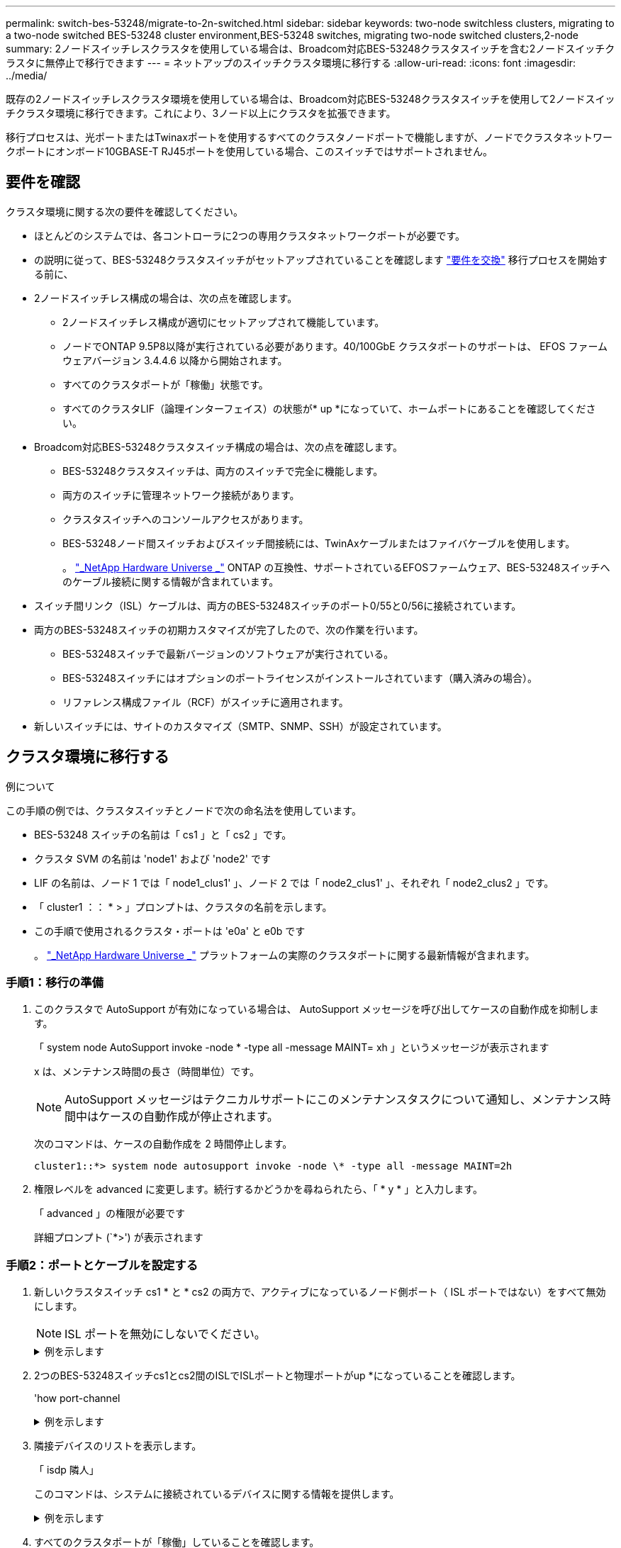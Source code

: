 ---
permalink: switch-bes-53248/migrate-to-2n-switched.html 
sidebar: sidebar 
keywords: two-node switchless clusters, migrating to a two-node switched BES-53248 cluster environment,BES-53248 switches, migrating two-node switched clusters,2-node 
summary: 2ノードスイッチレスクラスタを使用している場合は、Broadcom対応BES-53248クラスタスイッチを含む2ノードスイッチクラスタに無停止で移行できます 
---
= ネットアップのスイッチクラスタ環境に移行する
:allow-uri-read: 
:icons: font
:imagesdir: ../media/


[role="lead"]
既存の2ノードスイッチレスクラスタ環境を使用している場合は、Broadcom対応BES-53248クラスタスイッチを使用して2ノードスイッチクラスタ環境に移行できます。これにより、3ノード以上にクラスタを拡張できます。

移行プロセスは、光ポートまたはTwinaxポートを使用するすべてのクラスタノードポートで機能しますが、ノードでクラスタネットワークポートにオンボード10GBASE-T RJ45ポートを使用している場合、このスイッチではサポートされません。



== 要件を確認

クラスタ環境に関する次の要件を確認してください。

* ほとんどのシステムでは、各コントローラに2つの専用クラスタネットワークポートが必要です。
* の説明に従って、BES-53248クラスタスイッチがセットアップされていることを確認します link:replace-switch-reqs.html["要件を交換"] 移行プロセスを開始する前に、
* 2ノードスイッチレス構成の場合は、次の点を確認します。
+
** 2ノードスイッチレス構成が適切にセットアップされて機能しています。
** ノードでONTAP 9.5P8以降が実行されている必要があります。40/100GbE クラスタポートのサポートは、 EFOS ファームウェアバージョン 3.4.4.6 以降から開始されます。
** すべてのクラスタポートが「稼働」状態です。
** すべてのクラスタLIF（論理インターフェイス）の状態が* up *になっていて、ホームポートにあることを確認してください。


* Broadcom対応BES-53248クラスタスイッチ構成の場合は、次の点を確認します。
+
** BES-53248クラスタスイッチは、両方のスイッチで完全に機能します。
** 両方のスイッチに管理ネットワーク接続があります。
** クラスタスイッチへのコンソールアクセスがあります。
** BES-53248ノード間スイッチおよびスイッチ間接続には、TwinAxケーブルまたはファイバケーブルを使用します。
+
。 https://hwu.netapp.com/Home/Index["_NetApp Hardware Universe _"^] ONTAP の互換性、サポートされているEFOSファームウェア、BES-53248スイッチへのケーブル接続に関する情報が含まれています。



* スイッチ間リンク（ISL）ケーブルは、両方のBES-53248スイッチのポート0/55と0/56に接続されています。
* 両方のBES-53248スイッチの初期カスタマイズが完了したので、次の作業を行います。
+
** BES-53248スイッチで最新バージョンのソフトウェアが実行されている。
** BES-53248スイッチにはオプションのポートライセンスがインストールされています（購入済みの場合）。
** リファレンス構成ファイル（RCF）がスイッチに適用されます。


* 新しいスイッチには、サイトのカスタマイズ（SMTP、SNMP、SSH）が設定されています。




== クラスタ環境に移行する

.例について
この手順の例では、クラスタスイッチとノードで次の命名法を使用しています。

* BES-53248 スイッチの名前は「 cs1 」と「 cs2 」です。
* クラスタ SVM の名前は 'node1' および 'node2' です
* LIF の名前は、ノード 1 では「 node1_clus1' 」、ノード 2 では「 node2_clus1' 」、それぞれ「 node2_clus2 」です。
* 「 cluster1 ：： * > 」プロンプトは、クラスタの名前を示します。
* この手順で使用されるクラスタ・ポートは 'e0a' と e0b です
+
。 https://hwu.netapp.com/Home/Index["_NetApp Hardware Universe _"^] プラットフォームの実際のクラスタポートに関する最新情報が含まれます。





=== 手順1：移行の準備

. このクラスタで AutoSupport が有効になっている場合は、 AutoSupport メッセージを呼び出してケースの自動作成を抑制します。
+
「 system node AutoSupport invoke -node * -type all -message MAINT= xh 」というメッセージが表示されます

+
x は、メンテナンス時間の長さ（時間単位）です。

+

NOTE: AutoSupport メッセージはテクニカルサポートにこのメンテナンスタスクについて通知し、メンテナンス時間中はケースの自動作成が停止されます。

+
次のコマンドは、ケースの自動作成を 2 時間停止します。

+
[listing]
----
cluster1::*> system node autosupport invoke -node \* -type all -message MAINT=2h
----
. 権限レベルを advanced に変更します。続行するかどうかを尋ねられたら、「 * y * 」と入力します。
+
「 advanced 」の権限が必要です

+
詳細プロンプト (`*>') が表示されます





=== 手順2：ポートとケーブルを設定する

. 新しいクラスタスイッチ cs1 * と * cs2 の両方で、アクティブになっているノード側ポート（ ISL ポートではない）をすべて無効にします。
+

NOTE: ISL ポートを無効にしないでください。

+
.例を示します
[%collapsible]
====
次の例は、スイッチ cs1 でノードに接続されたポート 1~16 が無効になっていることを示しています。

[listing, subs="+quotes"]
----
(cs1)# *configure*
(cs1)(Config)# *interface 0/1-0/16*
(cs1)(Interface 0/1-0/16)# *shutdown*
(cs1)(Interface 0/1-0/16)# *exit*
(cs1)(Config)# *exit*
----
====
. 2つのBES-53248スイッチcs1とcs2間のISLでISLポートと物理ポートがup *になっていることを確認します。
+
'how port-channel

+
.例を示します
[%collapsible]
====
次の例は、スイッチcs1のISLポートが* up *になっていることを示しています。

[listing, subs="+quotes"]
----
(cs1)# *show port-channel 1/1*
Local Interface................................ 1/1
Channel Name................................... Cluster-ISL
Link State..................................... Up
Admin Mode..................................... Enabled
Type........................................... Dynamic
Port channel Min-links......................... 1
Load Balance Option............................ 7
(Enhanced hashing mode)

Mbr    Device/       Port       Port
Ports  Timeout       Speed      Active
------ ------------- ---------  -------
0/55   actor/long    100G Full  True
       partner/long
0/56   actor/long    100G Full  True
       partner/long
(cs1) #
----
次の例は、スイッチcs2上のISLポートが* up *になっていることを示しています。

[listing, subs="+quotes"]
----
(cs2)# *show port-channel 1/1*
Local Interface................................ 1/1
Channel Name................................... Cluster-ISL
Link State..................................... Up
Admin Mode..................................... Enabled
Type........................................... Dynamic
Port channel Min-links......................... 1
Load Balance Option............................ 7
(Enhanced hashing mode)

Mbr    Device/       Port       Port
Ports  Timeout       Speed      Active
------ ------------- ---------  -------
0/55   actor/long    100G Full  True
       partner/long
0/56   actor/long    100G Full  True
       partner/long
----
====
. 隣接デバイスのリストを表示します。
+
「 isdp 隣人」

+
このコマンドは、システムに接続されているデバイスに関する情報を提供します。

+
.例を示します
[%collapsible]
====
次の例は、スイッチ cs1 上の隣接デバイスを示しています。

[listing, subs="+quotes"]
----
(cs1)# *show isdp neighbors*

Capability Codes: R - Router, T - Trans Bridge, B - Source Route Bridge,
                  S - Switch, H - Host, I - IGMP, r - Repeater
Device ID      Intf     Holdtime  Capability   Platform    Port ID
-------------- -------- --------- ------------ ----------- ---------
cs2            0/55     176       R            BES-53248   0/55
cs2            0/56     176       R            BES-53248   0/56
----
次の例は、スイッチ cs2 上の隣接デバイスを表示します。

[listing, subs="+quotes"]
----
(cs2)# *show isdp neighbors*

Capability Codes: R - Router, T - Trans Bridge, B - Source Route Bridge,
                  S - Switch, H - Host, I - IGMP, r - Repeater
Device ID      Intf     Holdtime  Capability   Platform    Port ID
-------------- -------- --------- ------------ ----------- ---------
cs2            0/55     176       R            BES-53248   0/55
cs2            0/56     176       R            BES-53248   0/56
----
====
. すべてのクラスタポートが「稼働」していることを確認します。
+
「 network port show -ipspace cluster 」のように表示されます

+
では、各ポートが「up」と表示されます `Link` の場合は「正常」です `Health Status`。

+
.例を示します
[%collapsible]
====
[listing, subs="+quotes"]
----
cluster1::*> *network port show -ipspace Cluster*

Node: node1

                                                  Speed(Mbps) Health
Port      IPspace      Broadcast Domain Link MTU  Admin/Oper  Status
--------- ------------ ---------------- ---- ---- ----------- --------
e0a       Cluster      Cluster          up   9000  auto/10000 healthy
e0b       Cluster      Cluster          up   9000  auto/10000 healthy

Node: node2

                                                  Speed(Mbps) Health
Port      IPspace      Broadcast Domain Link MTU  Admin/Oper  Status
--------- ------------ ---------------- ---- ---- ----------- --------
e0a       Cluster      Cluster          up   9000  auto/10000 healthy
e0b       Cluster      Cluster          up   9000  auto/10000 healthy
----
====
. すべてのクラスタLIFが「up」で動作していることを確認します。 `network interface show -vserver Cluster`
+
には、それぞれのクラスタLIFで「true」と表示されます `Is Home` には、があります `Status Admin/Oper` "アップ/アップ"

+
.例を示します
[%collapsible]
====
[listing, subs="+quotes"]
----
cluster1::*> *network interface show -vserver Cluster*

            Logical    Status     Network            Current       Current Is
Vserver     Interface  Admin/Oper Address/Mask       Node          Port    Home
----------- ---------- ---------- ------------------ ------------- ------- -----
Cluster
            node1_clus1  up/up    169.254.209.69/16  node1         e0a     true
            node1_clus2  up/up    169.254.49.125/16  node1         e0b     true
            node2_clus1  up/up    169.254.47.194/16  node2         e0a     true
            node2_clus2  up/up    169.254.19.183/16  node2         e0b     true
----
====
. すべてのクラスタ LIF で「 auto-revert 」が有効になっていることを確認します。「 network interface show -vserver Cluster -fields auto-revert
+
.例を示します
[%collapsible]
====
[listing, subs="+quotes"]
----
cluster1::*> *network interface show -vserver Cluster -fields auto-revert*

          Logical
Vserver   Interface     Auto-revert
--------- ------------- ------------
Cluster
          node1_clus1   true
          node1_clus2   true
          node2_clus1   true
          node2_clus2   true
----
====
. ノード 1 のクラスタポート e0a からケーブルを外し、クラスタスイッチ cs1 のポート 1 に e0a を接続します。これには、 BES-53248 スイッチでサポートされている適切なケーブル接続を使用します。
+
。 https://hwu.netapp.com/Home/Index["_NetApp Hardware Universe _"^] ケーブル接続の詳細については、を参照してください。

. ノード 2 のクラスタポート e0a からケーブルを外し、クラスタスイッチ cs1 のポート 2 に e0a を接続します。これには、 BES-53248 スイッチでサポートされている適切なケーブル接続を使用します。
. クラスタスイッチ cs1 のすべてのノード側ポートを有効にします。
+
.例を示します
[%collapsible]
====
次の例は、スイッチ cs1 でポート 1~16 が有効になっていることを示しています。

[listing, subs="+quotes"]
----
(cs1)# *configure*
(cs1)(Config)# *interface 0/1-0/16*
(cs1)(Interface 0/1-0/16)# *no shutdown*
(cs1)(Interface 0/1-0/16)# *exit*
(cs1)(Config)# *exit*
----
====
. すべてのクラスタ LIF が up であり、運用可能であり、 Is Home に「 true 」と表示されていることを確認します。
+
「 network interface show -vserver Cluster 」のように表示されます

+
.例を示します
[%collapsible]
====
次の例では、すべての LIF がノード 1 とノード 2 で up になっていて、 Is Home の結果が「 true 」であることを示します。

[listing, subs="+quotes"]
----
cluster1::*> *network interface show -vserver Cluster*

         Logical      Status     Network            Current     Current Is
Vserver  Interface    Admin/Oper Address/Mask       Node        Port    Home
-------- ------------ ---------- ------------------ ----------- ------- ----
Cluster
         node1_clus1  up/up      169.254.209.69/16  node1       e0a     true
         node1_clus2  up/up      169.254.49.125/16  node1       e0b     true
         node2_clus1  up/up      169.254.47.194/16  node2       e0a     true
         node2_clus2  up/up      169.254.19.183/16  node2       e0b     true
----
====
. クラスタ内のノードのステータスに関する情報を表示します。
+
「 cluster show 」を参照してください

+
.例を示します
[%collapsible]
====
次の例は、クラスタ内のノードの健全性と参加資格に関する情報を表示します。

[listing, subs="+quotes"]
----
cluster1::*> *cluster show*

Node                 Health  Eligibility   Epsilon
-------------------- ------- ------------  ------------
node1                true    true          false
node2                true    true          false
----
====
. ノード 1 のクラスタポート e0b からケーブルを外し、 BES-53248 スイッチでサポートされている適切なケーブル接続に従って、クラスタスイッチ cs2 のポート 1 に接続します。
. ノード 2 のクラスタポート e0b からケーブルを外し、 BES-53248 スイッチでサポートされている適切なケーブル接続に従って、クラスタスイッチ cs2 のポート 2 に接続します。
. クラスタスイッチ cs2 のすべてのノード側ポートを有効にします。
+
.例を示します
[%collapsible]
====
次の例は、スイッチ cs2 でポート 1~16 が有効になっていることを示しています。

[listing, subs="+quotes"]
----
(cs2)# *configure*
(cs2)(Config)# *interface 0/1-0/16*
(cs2)(Interface 0/1-0/16)# *no shutdown*
(cs2)(Interface 0/1-0/16)# *exit*
(cs2)(Config)# *exit*
----
====
. すべてのクラスタポートが* upであることを確認します。
+
「 network port show -ipspace cluster 」のように表示されます

+
.例を示します
[%collapsible]
====
次の例は、ノード1とノード2のすべてのクラスタポートが* up *になっていることを示しています。

[listing, subs="+quotes"]
----
cluster1::*> *network port show -ipspace Cluster*

Node: node1
                                                                       Ignore
                                                  Speed(Mbps) Health   Health
Port      IPspace      Broadcast Domain Link MTU  Admin/Oper  Status   Status
--------- ------------ ---------------- ---- ---- ----------- -------- ------
e0a       Cluster      Cluster          up   9000  auto/10000 healthy  false
e0b       Cluster      Cluster          up   9000  auto/10000 healthy  false

Node: node2
                                                                       Ignore
                                                  Speed(Mbps) Health   Health
Port      IPspace      Broadcast Domain Link MTU  Admin/Oper  Status   Status
--------- ------------ ---------------- ---- ---- ----------- -------- ------
e0a       Cluster      Cluster          up   9000  auto/10000 healthy  false
e0b       Cluster      Cluster          up   9000  auto/10000 healthy  false
----
====




=== 手順3：構成を確認します

. すべてのインターフェイスに Is Home の true が表示されていることを確認します。
+
「 network interface show -vserver Cluster 」のように表示されます

+

NOTE: この処理が完了するまでに数分かかることがあります。

+
.例を示します
[%collapsible]
====
次の例では、すべての LIF がノード 1 とノード 2 で up になっていて、 Is Home の結果が「 true 」であることを示します。

[listing, subs="+quotes"]
----
cluster1::*> *network interface show -vserver Cluster*

          Logical      Status     Network            Current    Current Is
Vserver   Interface    Admin/Oper Address/Mask       Node       Port    Home
--------- ------------ ---------- ------------------ ---------- ------- ----
Cluster
          node1_clus1  up/up      169.254.209.69/16  node1      e0a     true
          node1_clus2  up/up      169.254.49.125/16  node1      e0b     true
          node2_clus1  up/up      169.254.47.194/16  node2      e0a     true
          node2_clus2  up/up      169.254.19.183/16  node2      e0b     true
----
====
. 両方のノードのそれぞれで、各スイッチに 1 つの接続があることを確認します。
+
「 isdp 隣人」

+
.例を示します
[%collapsible]
====
次の例は、両方のスイッチの該当する結果を示しています。

[listing, subs="+quotes"]
----
(cs1)# *show isdp neighbors*

Capability Codes: R - Router, T - Trans Bridge, B - Source Route Bridge,
                  S - Switch, H - Host, I - IGMP, r - Repeater
Device ID      Intf         Holdtime  Capability   Platform -- Port ID
-------------- ------------ --------- ------------ ----------- ----------
node1          0/1          175       H            FAS2750     e0a
node2          0/2          157       H            FAS2750     e0a
cs2            0/55         178       R            BES-53248   0/55
cs2            0/56         178       R            BES-53248   0/56


(cs2)# *show isdp neighbors*

Capability Codes: R - Router, T - Trans Bridge, B - Source Route Bridge,
                  S - Switch, H - Host, I - IGMP, r - Repeater
Device ID      Intf         Holdtime  Capability   Platform    Port ID
-------------- ------------ --------- ------------ ----------- ------------
node1          0/1          137       H            FAS2750     e0b
node2          0/2          179       H            FAS2750     e0b
cs1            0/55         175       R            BES-53248   0/55
cs1            0/56         175       R            BES-53248   0/56
----
====
. クラスタ内で検出されたネットワークデバイスに関する情報を表示します。
+
「 network device-discovery show -protocol cdp 」と入力します

+
.例を示します
[%collapsible]
====
[listing, subs="+quotes"]
----
cluster1::*> *network device-discovery show -protocol cdp*
Node/       Local  Discovered
Protocol    Port   Device (LLDP: ChassisID)  Interface         Platform
----------- ------ ------------------------- ----------------  ----------------
node2      /cdp
            e0a    cs1                       0/2               BES-53248
            e0b    cs2                       0/2               BES-53248
node1      /cdp
            e0a    cs1                       0/1               BES-53248
            e0b    cs2                       0/1               BES-53248
----
====
. 設定が無効になっていることを確認します。
+
network options switchless-cluster show

+

NOTE: コマンドが完了するまでに数分かかることがあります。3 分間の有効期間が終了することを通知するアナウンスが表示されるまで待ちます。

+
次の例では 'false' の出力は ' 構成設定が無効になっていることを示しています

+
[listing, subs="+quotes"]
----
cluster1::*> *network options switchless-cluster show*
Enable Switchless Cluster: false
----
. クラスタ内のノードメンバーのステータスを確認します。
+
「 cluster show 」を参照してください

+
.例を示します
[%collapsible]
====
次の例は、クラスタ内のノードの健全性と参加資格に関する情報を表示します。

[listing, subs="+quotes"]
----
cluster1::*> *cluster show*

Node                 Health  Eligibility   Epsilon
-------------------- ------- ------------  --------
node1                true    true          false
node2                true    true          false
----
====
. コマンドを使用して、クラスタネットワークが完全に接続されていることを確認します。
+
'cluster ping-cluster -node-node-name-'

+
.例を示します
[%collapsible]
====
[listing, subs="+quotes"]
----
cluster1::*> *cluster ping-cluster -node local*

Host is node2
Getting addresses from network interface table...
Cluster node1_clus1 192.168.168.26 node1 e0a
Cluster node1_clus2 192.168.168.27 node1 e0b
Cluster node2_clus1 192.168.168.28 node2 e0a
Cluster node2_clus2 192.168.168.29 node2 e0b
Local = 192.168.168.28 192.168.168.29
Remote = 192.168.168.26 192.168.168.27
Cluster Vserver Id = 4294967293
Ping status:
....
Basic connectivity succeeds on 4 path(s)
Basic connectivity fails on 0 path(s)
................
Detected 1500 byte MTU on 4 path(s):
    Local 192.168.168.28 to Remote 192.168.168.26
    Local 192.168.168.28 to Remote 192.168.168.27
    Local 192.168.168.29 to Remote 192.168.168.26
    Local 192.168.168.29 to Remote 192.168.168.27
Larger than PMTU communication succeeds on 4 path(s)
RPC status:
2 paths up, 0 paths down (tcp check)
2 paths up, 0 paths down (udp check)
----
====
. 権限レベルを admin に戻します。
+
「特権管理者」

. ケースの自動作成を抑制した場合は、 AutoSupport メッセージを呼び出して作成を再度有効にします。
+
「 system node AutoSupport invoke -node * -type all -message MAINT= end 」というメッセージが表示されます

+
.例を示します
[%collapsible]
====
[listing]
----
cluster1::*> system node autosupport invoke -node \* -type all -message MAINT=END
----
====
+
詳細については、を参照してください https://kb.netapp.com/Advice_and_Troubleshooting/Data_Storage_Software/ONTAP_OS/How_to_suppress_automatic_case_creation_during_scheduled_maintenance_windows["ネットアップの技術情報アーティクル：「 How to suppress automatic case creation during scheduled maintenance windows"^]



.次の手順
移行が完了したら、 BES-53248 クラスタスイッチのクラスタスイッチヘルスモニタ（ CSHM ）をサポートするために必要な構成ファイルのインストールが必要になる場合があります。を参照してください link:configure-health-monitor.html["クラスタスイッチヘルスモニタ（ CSHM ）構成ファイルをインストールします"] および link:configure-log-collection.html["ログ収集機能を有効にします"]。
